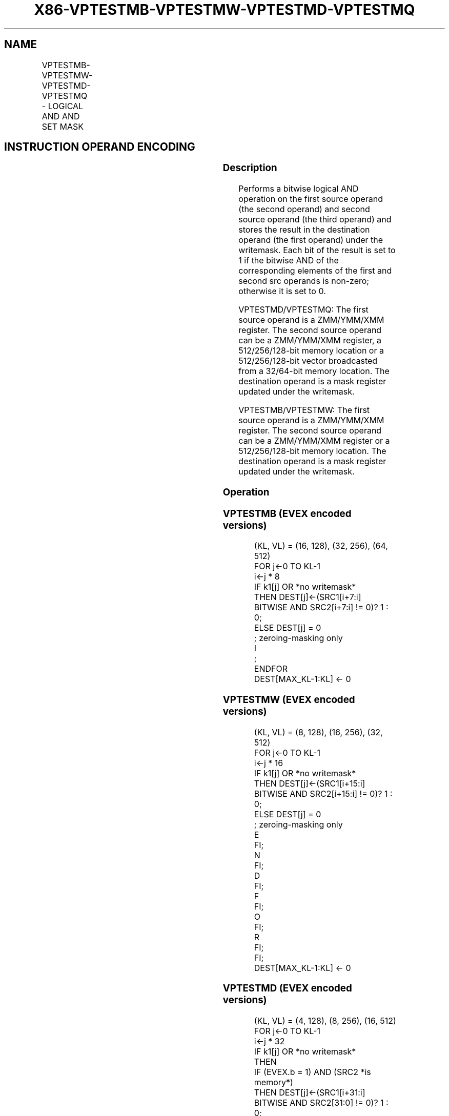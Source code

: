 .nh
.TH "X86-VPTESTMB-VPTESTMW-VPTESTMD-VPTESTMQ" "7" "May 2019" "TTMO" "Intel x86-64 ISA Manual"
.SH NAME
VPTESTMB-VPTESTMW-VPTESTMD-VPTESTMQ - LOGICAL AND AND SET MASK
.TS
allbox;
l l l l l 
l l l l l .
\fB\fCOpcode/Instruction\fR	\fB\fCOp/En\fR	\fB\fC64/32 bit Mode Support\fR	\fB\fCCPUID Feature Flag\fR	\fB\fCDescription\fR
T{
EVEX.128.66.0F38.W0 26 /r VPTESTMB k2 {k1}, xmm2, xmm3/m128
T}
	A	V/V	AVX512VL AVX512BW	T{
Bitwise AND of packed byte integers in xmm2 and xmm3/m128 and set mask k2 to reflect the zero/non\-zero status of each element of the result, under writemask k1.
T}
T{
EVEX.256.66.0F38.W0 26 /r VPTESTMB k2 {k1}, ymm2, ymm3/m256
T}
	A	V/V	AVX512VL AVX512BW	T{
Bitwise AND of packed byte integers in ymm2 and ymm3/m256 and set mask k2 to reflect the zero/non\-zero status of each element of the result, under writemask k1.
T}
T{
EVEX.512.66.0F38.W0 26 /r VPTESTMB k2 {k1}, zmm2, zmm3/m512
T}
	A	V/V	AVX512BW	T{
Bitwise AND of packed byte integers in zmm2 and zmm3/m512 and set mask k2 to reflect the zero/non\-zero status of each element of the result, under writemask k1.
T}
T{
EVEX.128.66.0F38.W1 26 /r VPTESTMW k2 {k1}, xmm2, xmm3/m128
T}
	A	V/V	AVX512VL AVX512BW	T{
Bitwise AND of packed word integers in xmm2 and xmm3/m128 and set mask k2 to reflect the zero/non\-zero status of each element of the result, under writemask k1.
T}
T{
EVEX.256.66.0F38.W1 26 /r VPTESTMW k2 {k1}, ymm2, ymm3/m256
T}
	A	V/V	AVX512VL AVX512BW	T{
Bitwise AND of packed word integers in ymm2 and ymm3/m256 and set mask k2 to reflect the zero/non\-zero status of each element of the result, under writemask k1.
T}
T{
EVEX.512.66.0F38.W1 26 /r VPTESTMW k2 {k1}, zmm2, zmm3/m512
T}
	A	V/V	AVX512BW	T{
Bitwise AND of packed word integers in zmm2 and zmm3/m512 and set mask k2 to reflect the zero/non\-zero status of each element of the result, under writemask k1.
T}
T{
EVEX.128.66.0F38.W0 27 /r VPTESTMD k2 {k1}, xmm2, xmm3/m128/m32bcst
T}
	B	V/V	AVX512VL AVX512F	T{
Bitwise AND of packed doubleword integers in xmm2 and xmm3/m128/m32bcst and set mask k2 to reflect the zero/non\-zero status of each element of the result, under writemask k1.
T}
T{
EVEX.256.66.0F38.W0 27 /r VPTESTMD k2 {k1}, ymm2, ymm3/m256/m32bcst
T}
	B	V/V	AVX512VL AVX512F	T{
Bitwise AND of packed doubleword integers in ymm2 and ymm3/m256/m32bcst and set mask k2 to reflect the zero/non\-zero status of each element of the result, under writemask k1.
T}
T{
EVEX.512.66.0F38.W0 27 /r VPTESTMD k2 {k1}, zmm2, zmm3/m512/m32bcst
T}
	B	V/V	AVX512F	T{
Bitwise AND of packed doubleword integers in zmm2 and zmm3/m512/m32bcst and set mask k2 to reflect the zero/non\-zero status of each element of the result, under writemask k1.
T}
T{
EVEX.128.66.0F38.W1 27 /r VPTESTMQ k2 {k1}, xmm2, xmm3/m128/m64bcst
T}
	B	V/V	AVX512VL AVX512F	T{
Bitwise AND of packed quadword integers in xmm2 and xmm3/m128/m64bcst and set mask k2 to reflect the zero/non\-zero status of each element of the result, under writemask k1.
T}
T{
EVEX.256.66.0F38.W1 27 /r VPTESTMQ k2 {k1}, ymm2, ymm3/m256/m64bcst
T}
	B	V/V	AVX512VL AVX512F	T{
Bitwise AND of packed quadword integers in ymm2 and ymm3/m256/m64bcst and set mask k2 to reflect the zero/non\-zero status of each element of the result, under writemask k1.
T}
T{
EVEX.512.66.0F38.W1 27 /r VPTESTMQ k2 {k1}, zmm2, zmm3/m512/m64bcst
T}
	B	V/V	AVX512F	T{
Bitwise AND of packed quadword integers in zmm2 and zmm3/m512/m64bcst and set mask k2 to reflect the zero/non\-zero status of each element of the result, under writemask k1.
T}
.TE

.SH INSTRUCTION OPERAND ENCODING
.TS
allbox;
l l l l l l 
l l l l l l .
Op/En	Tuple Type	Operand 1	Operand 2	Operand 3	Operand 4
A	Full Mem	ModRM:reg (w)	EVEX.vvvv (r)	ModRM:r/m (r)	NA
B	Full	ModRM:reg (w)	EVEX.vvvv (r)	ModRM:r/m (r)	NA
.TE

.SS Description
.PP
Performs a bitwise logical AND operation on the first source operand
(the second operand) and second source operand (the third operand) and
stores the result in the destination operand (the first operand) under
the writemask. Each bit of the result is set to 1 if the bitwise AND of
the corresponding elements of the first and second src operands is
non\-zero; otherwise it is set to 0.

.PP
VPTESTMD/VPTESTMQ: The first source operand is a ZMM/YMM/XMM register.
The second source operand can be a ZMM/YMM/XMM register, a
512/256/128\-bit memory location or a 512/256/128\-bit vector broadcasted
from a 32/64\-bit memory location. The destination operand is a mask
register updated under the writemask.

.PP
VPTESTMB/VPTESTMW: The first source operand is a ZMM/YMM/XMM register.
The second source operand can be a ZMM/YMM/XMM register or a
512/256/128\-bit memory location. The destination operand is a mask
register updated under the writemask.

.SS Operation
.SS VPTESTMB (EVEX encoded versions)
.PP
.RS

.nf
(KL, VL) = (16, 128), (32, 256), (64, 512)
FOR j←0 TO KL\-1
    i←j * 8
    IF k1[j] OR *no writemask*
                THEN DEST[j]←(SRC1[i+7:i] BITWISE AND SRC2[i+7:i] != 0)? 1 : 0;
                ELSE DEST[j] = 0
                    ; zeroing\-masking only
        I
            ;
ENDFOR
DEST[MAX\_KL\-1:KL] ← 0

.fi
.RE

.SS VPTESTMW (EVEX encoded versions)
.PP
.RS

.nf
(KL, VL) = (8, 128), (16, 256), (32, 512)
FOR j←0 TO KL\-1
            i←j * 16
            IF k1[j] OR *no writemask*
                THEN DEST[j]←(SRC1[i+15:i] BITWISE AND SRC2[i+15:i] != 0)? 1 : 0;
                ELSE DEST[j] = 0
                    ; zeroing\-masking only
E
FI;
    N
FI;
        D
FI;
            F
FI;
            O
FI;
            R
FI;
            FI;
DEST[MAX\_KL\-1:KL] ← 0

.fi
.RE

.SS VPTESTMD (EVEX encoded versions)
.PP
.RS

.nf
(KL, VL) = (4, 128), (8, 256), (16, 512)
FOR j←0 TO KL\-1
            i←j * 32
            IF k1[j] OR *no writemask*
                THEN
                    IF (EVEX.b = 1) AND (SRC2 *is memory*)
                        THEN DEST[j]←(SRC1[i+31:i] BITWISE AND SRC2[31:0] != 0)? 1 : 0;
                        ELSE DEST[j]←(SRC1[i+31:i] BITWISE AND SRC2[i+31:i] != 0)? 1 : 0;
                    FI;
                ELSE DEST[j]←0
                            ; zeroing\-masking only
E
FI;
    N
FI;
        D
FI;
            F
FI;
            O
FI;
            R
FI;
            FI;
DEST[MAX\_KL\-1:KL] ← 0

.fi
.RE

.SS VPTESTMQ (EVEX encoded versions)
.PP
.RS

.nf
(KL, VL) = (2, 128), (4, 256), (8, 512)
FOR j←0 TO KL\-1
            i←j * 64
            IF k1[j] OR *no writemask*
                THEN
                    IF (EVEX.b = 1) AND (SRC2 *is memory*)
                        THEN DEST[j]←(SRC1[i+63:i] BITWISE AND SRC2[63:0] != 0)? 1 : 0;
                        ELSE DEST[j]←(SRC1[i+63:i] BITWISE AND SRC2[i+63:i] != 0)? 1 : 0;
                    FI;
                ELSE DEST[j]←0
                            ; zeroing\-masking only
E
FI;
    N
FI;
        D
FI;
            F
FI;
            O
FI;
            R
FI;
            FI;
DEST[MAX\_KL\-1:KL] ← 0

.fi
.RE

.SS Intel C/C++ Compiler Intrinsic Equivalents
.PP
.RS

.nf
VPTESTMB \_\_mmask64 \_mm512\_test\_epi8\_mask( \_\_m512i a, \_\_m512i b);

VPTESTMB \_\_mmask64 \_mm512\_mask\_test\_epi8\_mask(\_\_mmask64, \_\_m512i a, \_\_m512i b);

VPTESTMW \_\_mmask32 \_mm512\_test\_epi16\_mask( \_\_m512i a, \_\_m512i b);

VPTESTMW \_\_mmask32 \_mm512\_mask\_test\_epi16\_mask(\_\_mmask32, \_\_m512i a, \_\_m512i b);

VPTESTMD \_\_mmask16 \_mm512\_test\_epi32\_mask( \_\_m512i a, \_\_m512i b);

VPTESTMD \_\_mmask16 \_mm512\_mask\_test\_epi32\_mask(\_\_mmask16, \_\_m512i a, \_\_m512i b);

VPTESTMQ \_\_mmask8 \_mm512\_test\_epi64\_mask(\_\_m512i a, \_\_m512i b);

VPTESTMQ \_\_mmask8 \_mm512\_mask\_test\_epi64\_mask(\_\_mmask8, \_\_m512i a, \_\_m512i b);

.fi
.RE

.SS SIMD Floating\-Point Exceptions
.PP
None

.SS Other Exceptions
.PP
VPTESTMD/Q: See Exceptions Type E4.

.PP
VPTESTMB/W: See Exceptions Type E4.nb.

.SH SEE ALSO
.PP
x86\-manpages(7) for a list of other x86\-64 man pages.

.SH COLOPHON
.PP
This UNOFFICIAL, mechanically\-separated, non\-verified reference is
provided for convenience, but it may be incomplete or broken in
various obvious or non\-obvious ways. Refer to Intel® 64 and IA\-32
Architectures Software Developer’s Manual for anything serious.

.br
This page is generated by scripts; therefore may contain visual or semantical bugs. Please report them (or better, fix them) on https://github.com/ttmo-O/x86-manpages.

.br
MIT licensed by TTMO 2020 (Turkish Unofficial Chamber of Reverse Engineers - https://ttmo.re).
